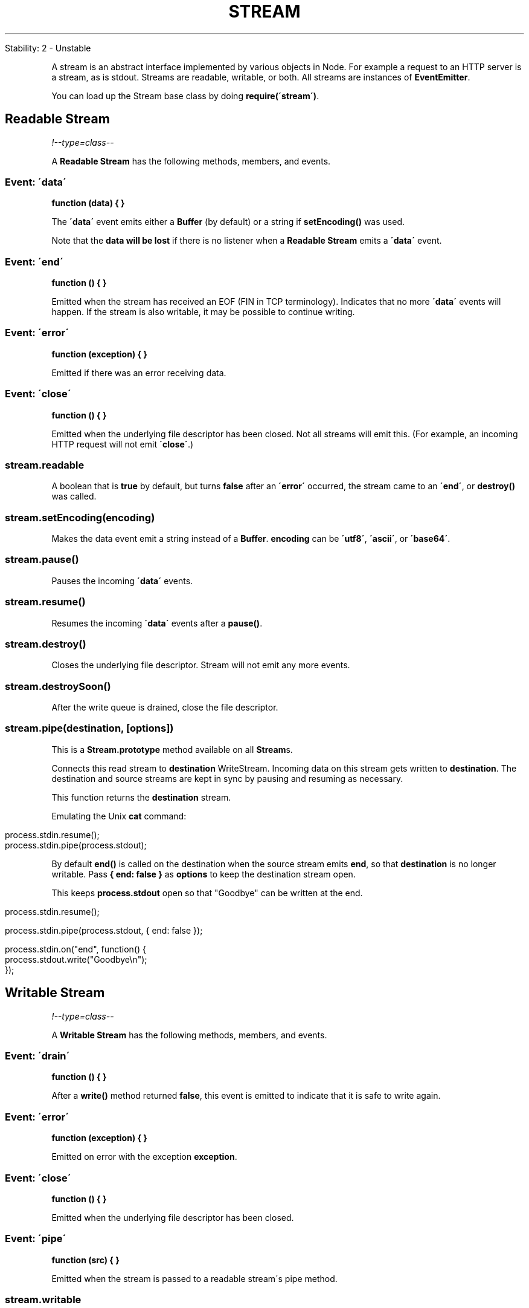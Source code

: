 .\" generated with Ronn/v0.7.3
.\" http://github.com/rtomayko/ronn/tree/0.7.3
.
.TH "STREAM" "" "April 2012" "" ""
.
.nf

Stability: 2 \- Unstable
.
.fi
.
.P
A stream is an abstract interface implemented by various objects in Node\. For example a request to an HTTP server is a stream, as is stdout\. Streams are readable, writable, or both\. All streams are instances of \fBEventEmitter\fR\.
.
.P
You can load up the Stream base class by doing \fBrequire(\'stream\')\fR\.
.
.SH "Readable Stream"
\fI!\-\-type=class\-\-\fR
.
.P
A \fBReadable Stream\fR has the following methods, members, and events\.
.
.SS "Event: \'data\'"
\fBfunction (data) { }\fR
.
.P
The \fB\'data\'\fR event emits either a \fBBuffer\fR (by default) or a string if \fBsetEncoding()\fR was used\.
.
.P
Note that the \fBdata will be lost\fR if there is no listener when a \fBReadable Stream\fR emits a \fB\'data\'\fR event\.
.
.SS "Event: \'end\'"
\fBfunction () { }\fR
.
.P
Emitted when the stream has received an EOF (FIN in TCP terminology)\. Indicates that no more \fB\'data\'\fR events will happen\. If the stream is also writable, it may be possible to continue writing\.
.
.SS "Event: \'error\'"
\fBfunction (exception) { }\fR
.
.P
Emitted if there was an error receiving data\.
.
.SS "Event: \'close\'"
\fBfunction () { }\fR
.
.P
Emitted when the underlying file descriptor has been closed\. Not all streams will emit this\. (For example, an incoming HTTP request will not emit \fB\'close\'\fR\.)
.
.SS "stream\.readable"
A boolean that is \fBtrue\fR by default, but turns \fBfalse\fR after an \fB\'error\'\fR occurred, the stream came to an \fB\'end\'\fR, or \fBdestroy()\fR was called\.
.
.SS "stream\.setEncoding(encoding)"
Makes the data event emit a string instead of a \fBBuffer\fR\. \fBencoding\fR can be \fB\'utf8\'\fR, \fB\'ascii\'\fR, or \fB\'base64\'\fR\.
.
.SS "stream\.pause()"
Pauses the incoming \fB\'data\'\fR events\.
.
.SS "stream\.resume()"
Resumes the incoming \fB\'data\'\fR events after a \fBpause()\fR\.
.
.SS "stream\.destroy()"
Closes the underlying file descriptor\. Stream will not emit any more events\.
.
.SS "stream\.destroySoon()"
After the write queue is drained, close the file descriptor\.
.
.SS "stream\.pipe(destination, [options])"
This is a \fBStream\.prototype\fR method available on all \fBStream\fRs\.
.
.P
Connects this read stream to \fBdestination\fR WriteStream\. Incoming data on this stream gets written to \fBdestination\fR\. The destination and source streams are kept in sync by pausing and resuming as necessary\.
.
.P
This function returns the \fBdestination\fR stream\.
.
.P
Emulating the Unix \fBcat\fR command:
.
.IP "" 4
.
.nf

process\.stdin\.resume();
process\.stdin\.pipe(process\.stdout);
.
.fi
.
.IP "" 0
.
.P
By default \fBend()\fR is called on the destination when the source stream emits \fBend\fR, so that \fBdestination\fR is no longer writable\. Pass \fB{ end: false }\fR as \fBoptions\fR to keep the destination stream open\.
.
.P
This keeps \fBprocess\.stdout\fR open so that "Goodbye" can be written at the end\.
.
.IP "" 4
.
.nf

process\.stdin\.resume();

process\.stdin\.pipe(process\.stdout, { end: false });

process\.stdin\.on("end", function() {
  process\.stdout\.write("Goodbye\en");
});
.
.fi
.
.IP "" 0
.
.SH "Writable Stream"
\fI!\-\-type=class\-\-\fR
.
.P
A \fBWritable Stream\fR has the following methods, members, and events\.
.
.SS "Event: \'drain\'"
\fBfunction () { }\fR
.
.P
After a \fBwrite()\fR method returned \fBfalse\fR, this event is emitted to indicate that it is safe to write again\.
.
.SS "Event: \'error\'"
\fBfunction (exception) { }\fR
.
.P
Emitted on error with the exception \fBexception\fR\.
.
.SS "Event: \'close\'"
\fBfunction () { }\fR
.
.P
Emitted when the underlying file descriptor has been closed\.
.
.SS "Event: \'pipe\'"
\fBfunction (src) { }\fR
.
.P
Emitted when the stream is passed to a readable stream\'s pipe method\.
.
.SS "stream\.writable"
A boolean that is \fBtrue\fR by default, but turns \fBfalse\fR after an \fB\'error\'\fR occurred or \fBend()\fR / \fBdestroy()\fR was called\.
.
.SS "stream\.write(string, [encoding], [fd])"
Writes \fBstring\fR with the given \fBencoding\fR to the stream\. Returns \fBtrue\fR if the string has been flushed to the kernel buffer\. Returns \fBfalse\fR to indicate that the kernel buffer is full, and the data will be sent out in the future\. The \fB\'drain\'\fR event will indicate when the kernel buffer is empty again\. The \fBencoding\fR defaults to \fB\'utf8\'\fR\.
.
.P
If the optional \fBfd\fR parameter is specified, it is interpreted as an integral file descriptor to be sent over the stream\. This is only supported for UNIX streams, and is silently ignored otherwise\. When writing a file descriptor in this manner, closing the descriptor before the stream drains risks sending an invalid (closed) FD\.
.
.SS "stream\.write(buffer)"
Same as the above except with a raw buffer\.
.
.SS "stream\.end()"
Terminates the stream with EOF or FIN\. This call will allow queued write data to be sent before closing the stream\.
.
.SS "stream\.end(string, encoding)"
Sends \fBstring\fR with the given \fBencoding\fR and terminates the stream with EOF or FIN\. This is useful to reduce the number of packets sent\.
.
.SS "stream\.end(buffer)"
Same as above but with a \fBbuffer\fR\.
.
.SS "stream\.destroy()"
Closes the underlying file descriptor\. Stream will not emit any more events\. Any queued write data will not be sent\.
.
.SS "stream\.destroySoon()"
After the write queue is drained, close the file descriptor\. \fBdestroySoon()\fR can still destroy straight away, as long as there is no data left in the queue for writes\.
